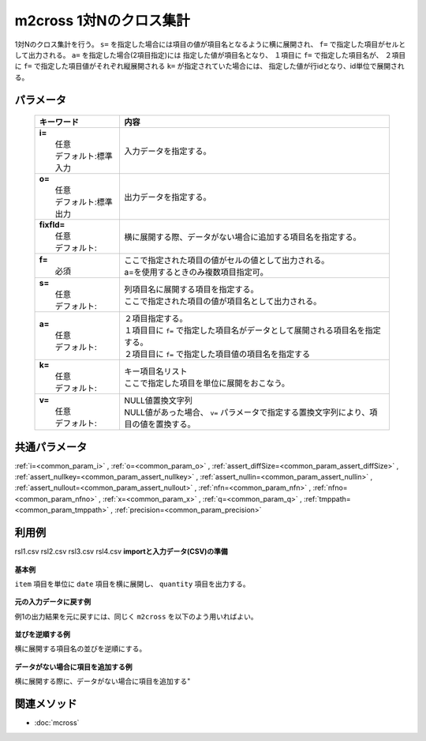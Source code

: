 m2cross 1対Nのクロス集計
---------------------------------------------------

1対Nのクロス集計を行う。
``s=`` を指定した場合には項目の値が項目名となるように横に展開され、
``f=`` で指定した項目がセルとして出力される。
``a=`` を指定した場合(2項目指定)には
指定した値が項目名となり、
１項目に ``f=`` で指定した項目名が、
２項目に ``f=`` で指定した項目値がそれぞれ縦展開される
``k=`` が指定されていた場合には、
指定した値が行idとなり、id単位で展開される。

パラメータ
''''''''''''''''''''''

  .. list-table::
    :header-rows: 1

    * - キーワード
      - 内容

    * - | **i=**
        |   任意
        |   デフォルト:標準入力
      - |   入力データを指定する。
    * - | **o=**
        |   任意
        |   デフォルト:標準出力
      - |   出力データを指定する。
    * - | **fixfld=**
        |   任意
        |   デフォルト:
      - |   横に展開する際、データがない場合に追加する項目名を指定する。
    * - | **f=**
        |   必須
      - |   ここで指定された項目の値がセルの値として出力される。
        |   a=を使用するときのみ複数項目指定可。
    * - | **s=**
        |   任意
        |   デフォルト:
      - |   列項目名に展開する項目を指定する。
        |   ここで指定された項目の値が項目名として出力される。
    * - | **a=**
        |   任意
        |   デフォルト:
      - |   ２項目指定する。
        |   １項目目に ``f=`` で指定した項目名がデータとして展開される項目名を指定する。
        |   ２項目目に ``f=`` で指定した項目値の項目名を指定する
    * - | **k=**
        |   任意
        |   デフォルト:
      - |   キー項目名リスト
        |   ここで指定した項目を単位に展開をおこなう。
    * - | **v=**
        |   任意
        |   デフォルト:
      - |   NULL値置換文字列
        |   NULL値があった場合、 ``v=`` パラメータで指定する置換文字列により、項目の値を置換する。

共通パラメータ
''''''''''''''''''''

:ref:`i=<common_param_i>`
, :ref:`o=<common_param_o>`
, :ref:`assert_diffSize=<common_param_assert_diffSize>`
, :ref:`assert_nullkey=<common_param_assert_nullkey>`
, :ref:`assert_nullin=<common_param_assert_nullin>`
, :ref:`assert_nullout=<common_param_assert_nullout>`
, :ref:`nfn=<common_param_nfn>`
, :ref:`nfno=<common_param_nfno>`
, :ref:`x=<common_param_x>`
, :ref:`q=<common_param_q>`
, :ref:`tmppath=<common_param_tmppath>`
, :ref:`precision=<common_param_precision>`

利用例
''''''''''''

rsl1.csv
rsl2.csv
rsl3.csv
rsl4.csv
**importと入力データ(CSV)の準備**
  .. code-block:: python
    :linenos:

    import nysol.mcmd as nm    
        
    with open('dat1.csv','w') as f:
      f.write(
    '''item,date,quantity
    A,20081201,1
    A,20081202,2
    A,20081203,3
    B,20081201,4
    B,20081203,5
    ''')
            
    with open('dat2.csv','w') as f:
      f.write(
    '''item,week,quantity
    A,Monday,1
    A,Tuesday,2
    A,Wednesday,3
    B,Thursday,4
    B,Friday,5
    ''')
    
**基本例**

``item`` 項目を単位に ``date`` 項目を横に展開し、
``quantity`` 項目を出力する。


  .. code-block:: python
    :linenos:

    >>> nm.m2cross(k="item", f="quantity", s="date", i="dat1.csv", o="rsl1.csv").run()
    # ## rsl1.csv の内容
    # item%0,20081201,20081202,20081203
    # A,1,2,3
    # B,4,,5

**元の入力データに戻す例**

例1の出力結果を元に戻すには、同じく ``m2cross`` を以下のよう用いればよい。


  .. code-block:: python
    :linenos:

    >>> nm.m2cross(f="2008*", a="date,quantity", i="rsl1.csv", o="rsl2.csv").run()
    # ## rsl2.csv の内容
    # item%0,date,quantity
    # A,20081201,1
    # A,20081202,2
    # A,20081203,3
    # B,20081201,4
    # B,20081202,
    # B,20081203,5

**並びを逆順する例**

横に展開する項目名の並びを逆順にする。


  .. code-block:: python
    :linenos:

    >>> nm.m2cross(k="item", f="quantity", s="date%r", i="dat1.csv", o="rsl3.csv").run()
    # ## rsl3.csv の内容
    # item%0,20081203,20081202,20081201
    # A,3,2,1
    # B,5,,4

**データがない場合に項目を追加する例**

横に展開する際に、データがない場合に項目を追加する"


  .. code-block:: python
    :linenos:

    >>> nm.m2cross(k="item", f="quantity", s="week", i="dat2.csv", fixfld="Sunday,Monday,Tuesday,Wednesday,Thursday,Friday,Saturday", o="rsl4.csv").run()
    # ## rsl4.csv の内容
    # item%0,Friday,Monday,Saturday,Sunday,Thursday,Tuesday,Wednesday
    # A,,1,,,,2,3
    # B,5,,,,4,,



関連メソッド
''''''''''''

- :doc:`mcross` 
